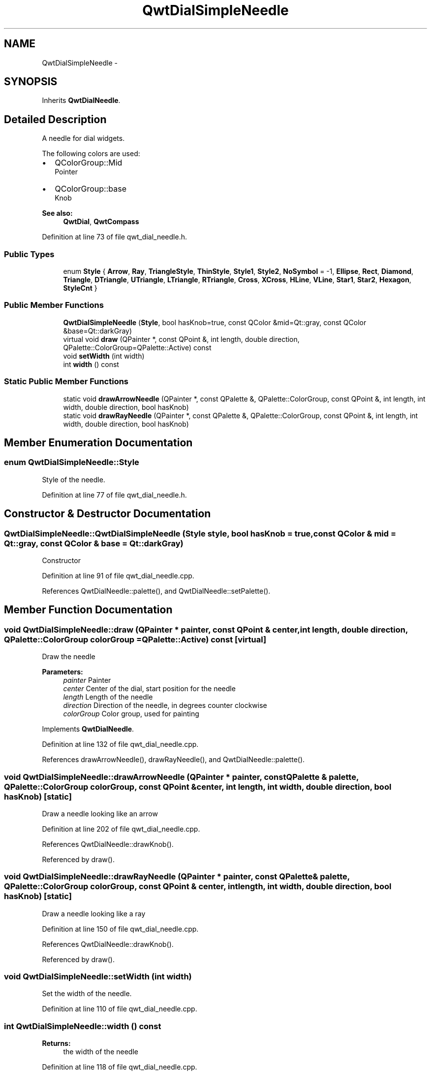 .TH "QwtDialSimpleNeedle" 3 "24 May 2008" "Version 5.1.1" "Qwt User's Guide" \" -*- nroff -*-
.ad l
.nh
.SH NAME
QwtDialSimpleNeedle \- 
.SH SYNOPSIS
.br
.PP
Inherits \fBQwtDialNeedle\fP.
.PP
.SH "Detailed Description"
.PP 
A needle for dial widgets. 

The following colors are used:
.IP "\(bu" 2
QColorGroup::Mid
.br
 Pointer
.IP "\(bu" 2
QColorGroup::base
.br
 Knob
.PP
.PP
\fBSee also:\fP
.RS 4
\fBQwtDial\fP, \fBQwtCompass\fP 
.RE
.PP

.PP
Definition at line 73 of file qwt_dial_needle.h.
.SS "Public Types"

.in +1c
.ti -1c
.RI "enum \fBStyle\fP { \fBArrow\fP, \fBRay\fP, \fBTriangleStyle\fP, \fBThinStyle\fP, \fBStyle1\fP, \fBStyle2\fP, \fBNoSymbol\fP =  -1, \fBEllipse\fP, \fBRect\fP, \fBDiamond\fP, \fBTriangle\fP, \fBDTriangle\fP, \fBUTriangle\fP, \fBLTriangle\fP, \fBRTriangle\fP, \fBCross\fP, \fBXCross\fP, \fBHLine\fP, \fBVLine\fP, \fBStar1\fP, \fBStar2\fP, \fBHexagon\fP, \fBStyleCnt\fP }"
.br
.in -1c
.SS "Public Member Functions"

.in +1c
.ti -1c
.RI "\fBQwtDialSimpleNeedle\fP (\fBStyle\fP, bool hasKnob=true, const QColor &mid=Qt::gray, const QColor &base=Qt::darkGray)"
.br
.ti -1c
.RI "virtual void \fBdraw\fP (QPainter *, const QPoint &, int length, double direction, QPalette::ColorGroup=QPalette::Active) const"
.br
.ti -1c
.RI "void \fBsetWidth\fP (int width)"
.br
.ti -1c
.RI "int \fBwidth\fP () const"
.br
.in -1c
.SS "Static Public Member Functions"

.in +1c
.ti -1c
.RI "static void \fBdrawArrowNeedle\fP (QPainter *, const QPalette &, QPalette::ColorGroup, const QPoint &, int length, int width, double direction, bool hasKnob)"
.br
.ti -1c
.RI "static void \fBdrawRayNeedle\fP (QPainter *, const QPalette &, QPalette::ColorGroup, const QPoint &, int length, int width, double direction, bool hasKnob)"
.br
.in -1c
.SH "Member Enumeration Documentation"
.PP 
.SS "enum \fBQwtDialSimpleNeedle::Style\fP"
.PP
Style of the needle. 
.PP
Definition at line 77 of file qwt_dial_needle.h.
.SH "Constructor & Destructor Documentation"
.PP 
.SS "QwtDialSimpleNeedle::QwtDialSimpleNeedle (\fBStyle\fP style, bool hasKnob = \fCtrue\fP, const QColor & mid = \fCQt::gray\fP, const QColor & base = \fCQt::darkGray\fP)"
.PP
Constructor 
.PP
Definition at line 91 of file qwt_dial_needle.cpp.
.PP
References QwtDialNeedle::palette(), and QwtDialNeedle::setPalette().
.SH "Member Function Documentation"
.PP 
.SS "void QwtDialSimpleNeedle::draw (QPainter * painter, const QPoint & center, int length, double direction, QPalette::ColorGroup colorGroup = \fCQPalette::Active\fP) const\fC [virtual]\fP"
.PP
Draw the needle
.PP
\fBParameters:\fP
.RS 4
\fIpainter\fP Painter 
.br
\fIcenter\fP Center of the dial, start position for the needle 
.br
\fIlength\fP Length of the needle 
.br
\fIdirection\fP Direction of the needle, in degrees counter clockwise 
.br
\fIcolorGroup\fP Color group, used for painting 
.RE
.PP

.PP
Implements \fBQwtDialNeedle\fP.
.PP
Definition at line 132 of file qwt_dial_needle.cpp.
.PP
References drawArrowNeedle(), drawRayNeedle(), and QwtDialNeedle::palette().
.SS "void QwtDialSimpleNeedle::drawArrowNeedle (QPainter * painter, const QPalette & palette, QPalette::ColorGroup colorGroup, const QPoint & center, int length, int width, double direction, bool hasKnob)\fC [static]\fP"
.PP
Draw a needle looking like an arrow 
.PP
Definition at line 202 of file qwt_dial_needle.cpp.
.PP
References QwtDialNeedle::drawKnob().
.PP
Referenced by draw().
.SS "void QwtDialSimpleNeedle::drawRayNeedle (QPainter * painter, const QPalette & palette, QPalette::ColorGroup colorGroup, const QPoint & center, int length, int width, double direction, bool hasKnob)\fC [static]\fP"
.PP
Draw a needle looking like a ray 
.PP
Definition at line 150 of file qwt_dial_needle.cpp.
.PP
References QwtDialNeedle::drawKnob().
.PP
Referenced by draw().
.SS "void QwtDialSimpleNeedle::setWidth (int width)"
.PP
Set the width of the needle. 
.PP
Definition at line 110 of file qwt_dial_needle.cpp.
.SS "int QwtDialSimpleNeedle::width () const"
.PP
\fBReturns:\fP
.RS 4
the width of the needle 
.RE
.PP

.PP
Definition at line 118 of file qwt_dial_needle.cpp.

.SH "Author"
.PP 
Generated automatically by Doxygen for Qwt User's Guide from the source code.
